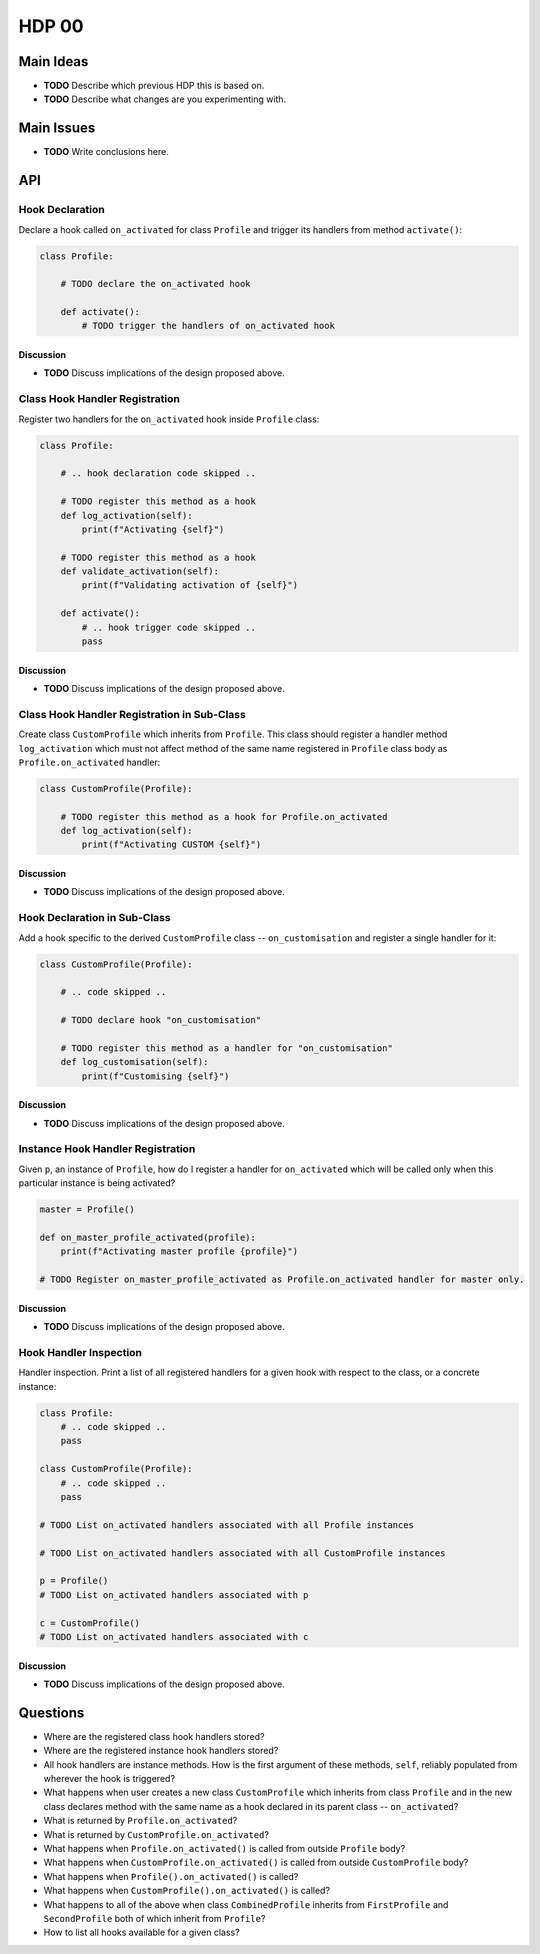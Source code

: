 ######
HDP 00
######

==========
Main Ideas
==========

* **TODO** Describe which previous HDP this is based on.
* **TODO** Describe what changes are you experimenting with.

===========
Main Issues
===========

* **TODO** Write conclusions here.

===
API
===

----------------
Hook Declaration
----------------

Declare a hook called ``on_activated`` for class ``Profile`` and trigger its handlers from
method ``activate()``:

.. code-block:: python

    class Profile:

        # TODO declare the on_activated hook

        def activate():
            # TODO trigger the handlers of on_activated hook


Discussion
""""""""""

* **TODO** Discuss implications of the design proposed above.

-------------------------------
Class Hook Handler Registration
-------------------------------

Register two handlers for the ``on_activated`` hook inside ``Profile`` class:

.. code-block:: python

    class Profile:

        # .. hook declaration code skipped ..

        # TODO register this method as a hook
        def log_activation(self):
            print(f"Activating {self}")

        # TODO register this method as a hook
        def validate_activation(self):
            print(f"Validating activation of {self}")

        def activate():
            # .. hook trigger code skipped ..
            pass


Discussion
""""""""""

* **TODO** Discuss implications of the design proposed above.


--------------------------------------------
Class Hook Handler Registration in Sub-Class
--------------------------------------------

Create class ``CustomProfile`` which inherits from ``Profile``. This class should register
a handler method ``log_activation`` which must not affect
method of the same name registered in ``Profile`` class body as ``Profile.on_activated`` handler:

.. code-block:: python

    class CustomProfile(Profile):

        # TODO register this method as a hook for Profile.on_activated
        def log_activation(self):
            print(f"Activating CUSTOM {self}")


Discussion
""""""""""

* **TODO** Discuss implications of the design proposed above.

-----------------------------
Hook Declaration in Sub-Class
-----------------------------

Add a hook specific to the derived ``CustomProfile`` class -- ``on_customisation`` and register a
single handler for it:

.. code-block:: python

    class CustomProfile(Profile):

        # .. code skipped ..

        # TODO declare hook "on_customisation"

        # TODO register this method as a handler for "on_customisation"
        def log_customisation(self):
            print(f"Customising {self}")


Discussion
""""""""""

* **TODO** Discuss implications of the design proposed above.

----------------------------------
Instance Hook Handler Registration
----------------------------------

Given ``p``, an instance of ``Profile``, how do I register a handler for ``on_activated`` which will be called only
when this particular instance is being activated?

.. code-block:: python

    master = Profile()

    def on_master_profile_activated(profile):
        print(f"Activating master profile {profile}")

    # TODO Register on_master_profile_activated as Profile.on_activated handler for master only.


Discussion
""""""""""

* **TODO** Discuss implications of the design proposed above.

-----------------------
Hook Handler Inspection
-----------------------

Handler inspection. Print a list of all registered handlers for a given hook with respect to the class, or a concrete
instance:

.. code-block:: python

    class Profile:
        # .. code skipped ..
        pass

    class CustomProfile(Profile):
        # .. code skipped ..
        pass

    # TODO List on_activated handlers associated with all Profile instances

    # TODO List on_activated handlers associated with all CustomProfile instances

    p = Profile()
    # TODO List on_activated handlers associated with p

    c = CustomProfile()
    # TODO List on_activated handlers associated with c


Discussion
""""""""""

* **TODO** Discuss implications of the design proposed above.

=========
Questions
=========

* Where are the registered class hook handlers stored?

* Where are the registered instance hook handlers stored?

* All hook handlers are instance methods. How is the first argument of these methods, ``self``, reliably populated
  from wherever the hook is triggered?

* What happens when user creates a new class ``CustomProfile`` which inherits from class ``Profile``
  and in the new class declares method with the same name as a hook declared in its parent class -- ``on_activated``?

* What is returned by ``Profile.on_activated``?

* What is returned by ``CustomProfile.on_activated``?

* What happens when ``Profile.on_activated()`` is called from outside ``Profile`` body?

* What happens when ``CustomProfile.on_activated()`` is called from outside ``CustomProfile`` body?

* What happens when ``Profile().on_activated()`` is called?

* What happens when ``CustomProfile().on_activated()`` is called?

* What happens to all of the above when class ``CombinedProfile`` inherits from
  ``FirstProfile`` and ``SecondProfile`` both of which inherit from ``Profile``?

* How to list all hooks available for a given class?
